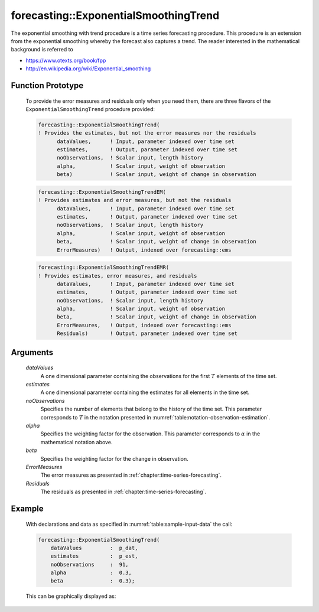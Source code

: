 .. aimms:function:: forecasting::ExponentialSmoothingTrend(dataValues, estimates, noObservations, alpha, beta, ErrorMeasures, Residuals)

.. _forecasting::ExponentialSmoothingTrend:

forecasting::ExponentialSmoothingTrend
======================================

The exponential smoothing with trend procedure is a time series
forecasting procedure. This procedure is an extension from the
exponential smoothing whereby the forecast also captures a trend. The
reader interested in the mathematical background is referred to

-  https://www.otexts.org/book/fpp
-  http://en.wikipedia.org/wiki/Exponential_smoothing

Function Prototype
------------------

    To provide the error measures and residuals only when you need them,
    there are three flavors of the ``ExponentialSmoothingTrend`` procedure
    provided:

    .. code-block:: aimms

            forecasting::ExponentialSmoothingTrend(    
            ! Provides the estimates, but not the error measures nor the residuals
                  dataValues,      ! Input, parameter indexed over time set
                  estimates,       ! Output, parameter indexed over time set
                  noObservations,  ! Scalar input, length history
                  alpha,           ! Scalar input, weight of observation
                  beta)            ! Scalar input, weight of change in observation

    .. code-block:: aimms

            forecasting::ExponentialSmoothingTrendEM(  
            ! Provides estimates and error measures, but not the residuals
                  dataValues,      ! Input, parameter indexed over time set
                  estimates,       ! Output, parameter indexed over time set
                  noObservations,  ! Scalar input, length history
                  alpha,           ! Scalar input, weight of observation
                  beta,            ! Scalar input, weight of change in observation
                  ErrorMeasures)   ! Output, indexed over forecasting::ems

    .. code-block:: aimms

            forecasting::ExponentialSmoothingTrendEMR( 
            ! Provides estimates, error measures, and residuals
                  dataValues,      ! Input, parameter indexed over time set
                  estimates,       ! Output, parameter indexed over time set
                  noObservations,  ! Scalar input, length history
                  alpha,           ! Scalar input, weight of observation
                  beta,            ! Scalar input, weight of change in observation
                  ErrorMeasures,   ! Output, indexed over forecasting::ems
                  Residuals)       ! Output, parameter indexed over time set

Arguments
---------

    *dataValues*
        A one dimensional parameter containing the observations for the first
        :math:`T` elements of the time set.

    *estimates*
        A one dimensional parameter containing the estimates for all elements in
        the time set.

    *noObservations*
        Specifies the number of elements that belong to the history of the time
        set. This parameter corresponds to :math:`T` in the notation presented
        in :numref:`table:notation-observation-estimation`.

    *alpha*
        Specifies the weighting factor for the observation. This parameter
        corresponds to :math:`\alpha` in the mathematical notation above.

    *beta*
        Specifies the weighting factor for the change in observation.

    *ErrorMeasures*
        The error measures as presented in :ref:`chapter:time-series-forecasting`.

    *Residuals*
        The residuals as presented in :ref:`chapter:time-series-forecasting`.

Example
-------

    With declarations and data as specified in :numref:`table:sample-input-data` the call:

    .. code-block:: aimms

                forecasting::ExponentialSmoothingTrend(
                    dataValues         :  p_dat,
                    estimates          :  p_est,
                    noObservations     :  91,
                    alpha              :  0.3,
                    beta               :  0.3);



    This can be
    graphically displayed as:

    |image|

    .. |image| image:: images/EST2021.png
